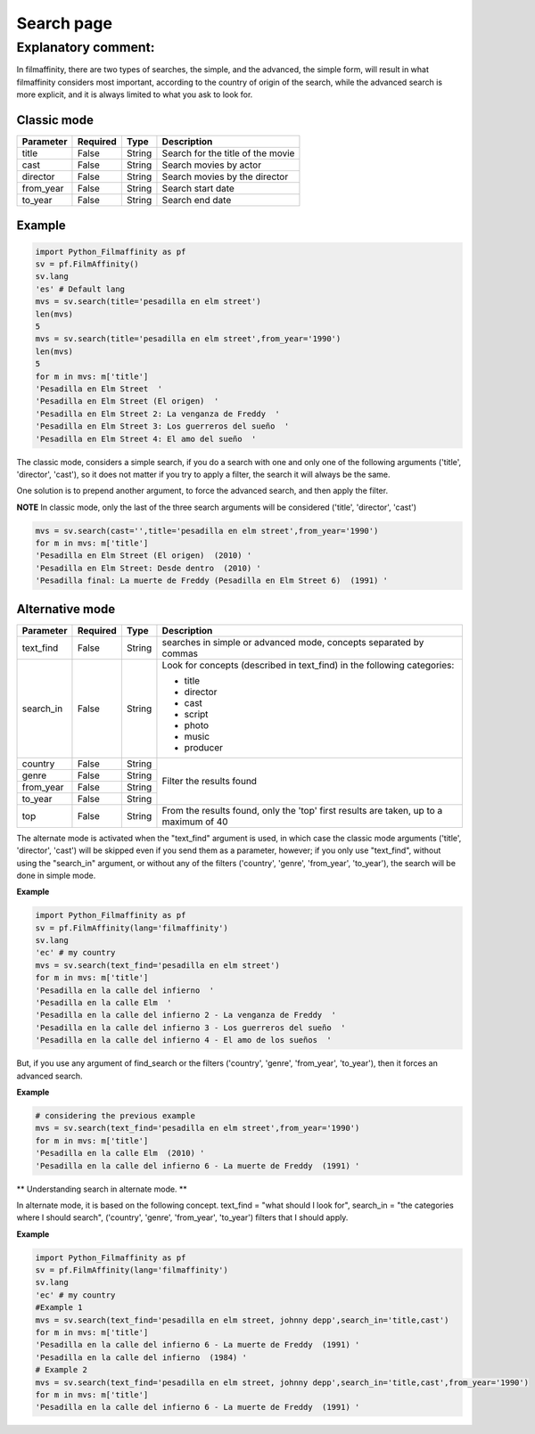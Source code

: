 
***********
Search page
***********


Explanatory comment:
====================

In filmaffinity, there are two types of searches, the simple, and the advanced, the simple form, will result in what filmaffinity considers most important, according to the country of origin of the search, while the advanced search is more explicit, and it is always limited to what you ask to look for.

Classic mode
-------------

+-----------+----------+--------+-----------------------------------+
| Parameter | Required |   Type | Description                       |
+===========+==========+========+===================================+
| title     |   False  | String | Search for the title of the movie |
+-----------+----------+--------+-----------------------------------+
| cast      |   False  | String | Search movies by actor            |
+-----------+----------+--------+-----------------------------------+
| director  |   False  | String | Search movies by the director     |
+-----------+----------+--------+-----------------------------------+
| from_year |   False  | String | Search start date                 |
+-----------+----------+--------+-----------------------------------+
| to_year   |   False  | String | Search end date                   |
+-----------+----------+--------+-----------------------------------+

Example
-------

.. code-block:: python
  
  import Python_Filmaffinity as pf
  sv = pf.FilmAffinity() 
  sv.lang
  'es' # Default lang
  mvs = sv.search(title='pesadilla en elm street')
  len(mvs)
  5
  mvs = sv.search(title='pesadilla en elm street',from_year='1990')
  len(mvs)
  5
  for m in mvs: m['title']
  'Pesadilla en Elm Street  '
  'Pesadilla en Elm Street (El origen)  '
  'Pesadilla en Elm Street 2: La venganza de Freddy  '
  'Pesadilla en Elm Street 3: Los guerreros del sueño  '
  'Pesadilla en Elm Street 4: El amo del sueño  '

The classic mode, considers a simple search, if you do a search with one and only one of the following arguments ('title', 'director', 'cast'), so it does not matter if you try to apply a filter, the search it will always be the same.

One solution is to prepend another argument, to force the advanced search, and then apply the filter.

**NOTE**
In classic mode, only the last of the three search arguments will be considered ('title', 'director', 'cast')

.. code-block:: python

  mvs = sv.search(cast='',title='pesadilla en elm street',from_year='1990')
  for m in mvs: m['title']
  'Pesadilla en Elm Street (El origen)  (2010) '
  'Pesadilla en Elm Street: Desde dentro  (2010) '
  'Pesadilla final: La muerte de Freddy (Pesadilla en Elm Street 6)  (1991) '
  

Alternative mode
----------------

+-----------+----------+--------+-----------------------------------+
| Parameter | Required |   Type | Description                       |
+===========+==========+========+===================================+
| text_find |   False  | String | searches in simple or advanced    |
|           |          |        | mode, concepts separated by commas|
+-----------+----------+--------+-----------------------------------+
| search_in |   False  | String | Look for concepts (described in   | 
|           |          |        | text_find) in the following       |
|           |          |        | categories:                       |
|           |          |        |                                   |
|           |          |        | * title                           |
|           |          |        | * director                        |
|           |          |        | * cast                            |
|           |          |        | * script                          |
|           |          |        | * photo                           |
|           |          |        | * music                           |
|           |          |        | * producer                        |
+-----------+----------+--------+-----------------------------------+
| country   |   False  | String |                                   |
+-----------+----------+--------+                                   |
| genre     |   False  | String |                                   |
+-----------+----------+--------+  Filter the results found         |
| from_year |   False  | String |                                   |
+-----------+----------+--------+                                   |
| to_year   |   False  | String |                                   |
+-----------+----------+--------+-----------------------------------+
| top       |   False  | String | From the results found, only the  |
|           |          |        | 'top' first results are taken, up |
|           |          |        | to a maximum of 40                |
+-----------+----------+--------+-----------------------------------+

The alternate mode is activated when the "text_find" argument is used, in which case the classic mode arguments ('title', 'director', 'cast') will be skipped even if you send them as a parameter, however; if you only use "text_find", without using the "search_in" argument, or without any of the filters ('country', 'genre', 'from_year', 'to_year'), the search will be done in simple mode.

**Example**

.. code-block:: python

  import Python_Filmaffinity as pf
  sv = pf.FilmAffinity(lang='filmaffinity')
  sv.lang
  'ec' # my country
  mvs = sv.search(text_find='pesadilla en elm street')
  for m in mvs: m['title']
  'Pesadilla en la calle del infierno  '
  'Pesadilla en la calle Elm  '
  'Pesadilla en la calle del infierno 2 - La venganza de Freddy  '
  'Pesadilla en la calle del infierno 3 - Los guerreros del sueño  '
  'Pesadilla en la calle del infierno 4 - El amo de los sueños  '

But, if you use any argument of find_search or the filters ('country', 'genre', 'from_year', 'to_year'), then it forces an advanced search.

**Example**


.. code-block:: python
  
  # considering the previous example
  mvs = sv.search(text_find='pesadilla en elm street',from_year='1990')
  for m in mvs: m['title']
  'Pesadilla en la calle Elm  (2010) '
  'Pesadilla en la calle del infierno 6 - La muerte de Freddy  (1991) '


** Understanding search in alternate mode. **

In alternate mode, it is based on the following concept. text_find = "what should I look for", search_in = "the categories where I should search", ('country', 'genre', 'from_year', 'to_year') filters that I should apply.

**Example**

.. code-block:: python

  import Python_Filmaffinity as pf
  sv = pf.FilmAffinity(lang='filmaffinity')
  sv.lang
  'ec' # my country
  #Example 1
  mvs = sv.search(text_find='pesadilla en elm street, johnny depp',search_in='title,cast')
  for m in mvs: m['title']
  'Pesadilla en la calle del infierno 6 - La muerte de Freddy  (1991) '
  'Pesadilla en la calle del infierno  (1984) '
  # Example 2
  mvs = sv.search(text_find='pesadilla en elm street, johnny depp',search_in='title,cast',from_year='1990')
  for m in mvs: m['title']
  'Pesadilla en la calle del infierno 6 - La muerte de Freddy  (1991) '


